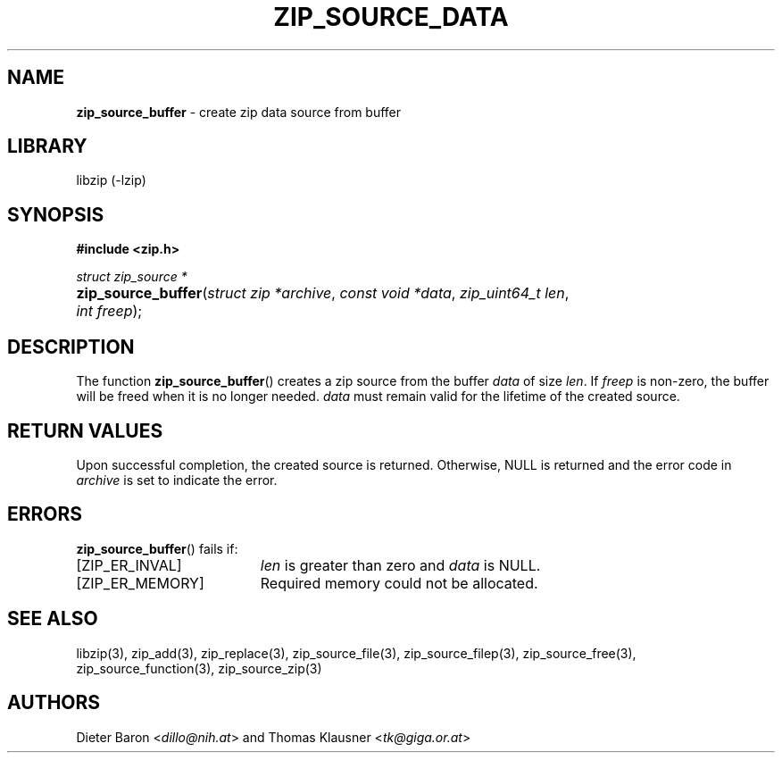 .TH "ZIP_SOURCE_DATA" "3" "April 27, 2014" "NiH" "Library Functions Manual"
.nh
.if n .ad l
.SH "NAME"
\fBzip_source_buffer\fR
\- create zip data source from buffer
.SH "LIBRARY"
libzip (-lzip)
.SH "SYNOPSIS"
\fB#include <zip.h>\fR
.sp
\fIstruct zip_source *\fR
.PD 0
.HP 4n
\fBzip_source_buffer\fR(\fIstruct\ zip\ *archive\fR, \fIconst\ void\ *data\fR, \fIzip_uint64_t\ len\fR, \fIint\ freep\fR);
.PD
.SH "DESCRIPTION"
The function
\fBzip_source_buffer\fR()
creates a zip source from the buffer
\fIdata\fR
of size
\fIlen\fR.
If
\fIfreep\fR
is non-zero, the buffer will be freed when it is no longer needed.
\fIdata\fR
must remain valid for the lifetime of the created source.
.SH "RETURN VALUES"
Upon successful completion, the created source is returned.
Otherwise,
\fRNULL\fR
is returned and the error code in
\fIarchive\fR
is set to indicate the error.
.SH "ERRORS"
\fBzip_source_buffer\fR()
fails if:
.TP 19n
[\fRZIP_ER_INVAL\fR]
\fIlen\fR
is greater than zero and
\fIdata\fR
is
\fRNULL\fR.
.TP 19n
[\fRZIP_ER_MEMORY\fR]
Required memory could not be allocated.
.SH "SEE ALSO"
libzip(3),
zip_add(3),
zip_replace(3),
zip_source_file(3),
zip_source_filep(3),
zip_source_free(3),
zip_source_function(3),
zip_source_zip(3)
.SH "AUTHORS"
Dieter Baron <\fIdillo@nih.at\fR>
and
Thomas Klausner <\fItk@giga.or.at\fR>
